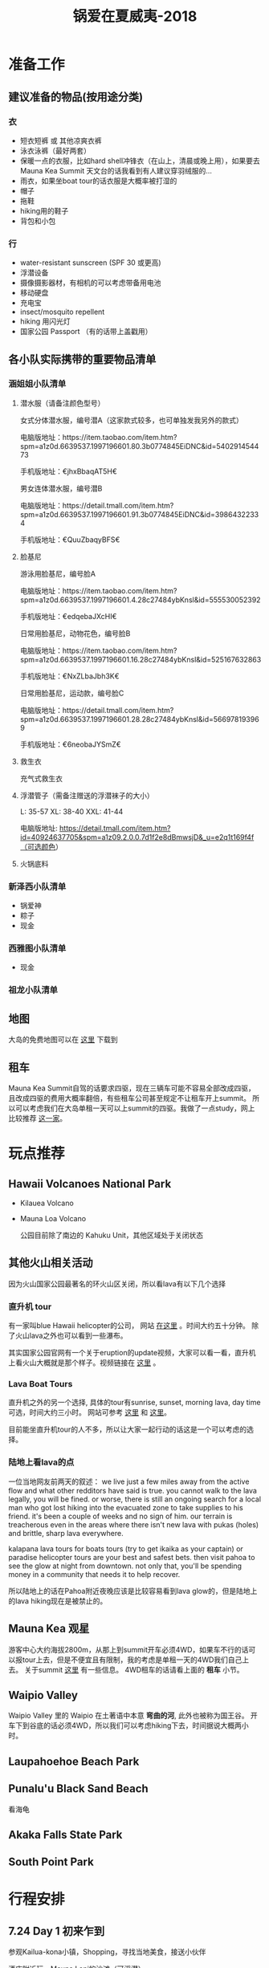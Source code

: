 #+TITLE: 锅爱在夏威夷-2018
* 准备工作
** 建议准备的物品(按用途分类)
*** 衣
    - 短衣短裤 或 其他凉爽衣裤
    - 泳衣泳裤（最好两套）
    - 保暖一点的衣服，比如hard shell冲锋衣（在山上，清晨或晚上用），如果要去Mauna Kea Summit 天文台的话我看到有人建议穿羽绒服的...
    - 雨衣，如果坐boat tour的话衣服是大概率被打湿的
    - 帽子
    - 拖鞋
    - hiking用的鞋子
    - 背包和小包
*** 行
     - water-resistant sunscreen (SPF 30 或更高)
     - 浮潜设备
     - 摄像摄影器材，有相机的可以考虑带备用电池
     - 移动硬盘
     - 充电宝
     - insect/mosquito repellent
     - hiking 用闪光灯
     - 国家公园 Passport （有的话带上盖戳用）
** 各小队实际携带的重要物品清单
*** 涵姐姐小队清单
**** 潜水服（请备注颜色型号）

 女式分体潜水服，编号潜A（这家款式较多，也可单独发我另外的款式）

 电脑版地址：https://item.taobao.com/item.htm?spm=a1z0d.6639537.1997196601.80.3b0774845EiDNC&id=540291454473

 手机版地址：€jhxBbaqAT5H€

 男女连体潜水服，编号潜B

 电脑版地址：https://detail.tmall.com/item.htm?spm=a1z0d.6639537.1997196601.91.3b0774845EiDNC&id=39864322334

 手机版地址：€QuuZbaqyBFS€ 
**** 脸基尼

 游泳用脸基尼，编号脸A

 电脑版地址：https://item.taobao.com/item.htm?spm=a1z0d.6639537.1997196601.4.28c27484ybKnsl&id=555530052392

 手机版地址：€edqebaJXcHI€

 日常用脸基尼，动物花色，编号脸B

 电脑版地址：https://item.taobao.com/item.htm?spm=a1z0d.6639537.1997196601.16.28c27484ybKnsl&id=525167632863

 手机版地址：€NxZLbaJbh3K€

 日常用脸基尼，运动款，编号脸C

 电脑版地址：https://detail.tmall.com/item.htm?spm=a1z0d.6639537.1997196601.28.28c27484ybKnsl&id=566978193969

 手机版地址：€6neobaJYSmZ€
**** 救生衣
 充气式救生衣
**** 浮潜管子（需备注赠送的浮潜袜子的大小）
 L: 35-57 XL: 38-40 XXL: 41-44

 电脑版地址: https://detail.tmall.com/item.htm?id=40924637705&spm=a1z09.2.0.0.7d1f2e8dBmwsjD&_u=e2q1t169f4f（可选颜色）
**** 火锅底料
*** 新泽西小队清单
    - 锅爱神
    - 粽子
    - 现金
*** 西雅图小队清单
    - 现金
*** 祖龙小队清单
** 地图
   大岛的免费地图可以在 [[https://moon.com/maps/us/hawaii/big-island-of-hawaii/#kona][这里]] 下载到
** 租车
   Mauna Kea Summit自驾的话要求四驱，现在三辆车可能不容易全部改成四驱，且改成四驱的费用大概率翻倍，有些租车公司甚至规定不让租车开上summit。
   所以可以考虑我们在大岛单租一天可以上summit的四驱。我做了一点study，网上比较推荐 [[http://www.harpershawaii.com/4wd.html][这一家]]。
* 玩点推荐

** Hawaii Volcanoes National Park
   - Kilauea Volcano 
   - Mauna Loa Volcano

     公园目前除了南边的 Kahuku Unit，其他区域处于关闭状态
** 其他火山相关活动
   因为火山国家公园最著名的环火山区关闭，所以看lava有以下几个选择
*** 直升机 tour
    有一家叫blue Hawaii helicopter的公司， 网站 [[https://www.bluehawaiian.com/][在这里]] 。时间大约五十分钟。
    除了火山lava之外也可以看到一些瀑布。
  
    其实国家公园官网有一个关于eruption的update视频，大家可以看一看，直升机上看火山大概就是那个样子。视频链接在 [[https://www.nps.gov/media/video/view.htm?id=2BAB933C-1DD8-B71B-0B382F87B9E61717][这里]] 。
*** Lava Boat Tours
    直升机之外的另一个选择, 具体的tour有sunrise, sunset, morning lava, day time 可选，时间大约三小时。
    网站可参考 [[http://www.hawaiianlavaboattours.com/][这里]] 和 [[http://seelava.com/big-island-boat-tours/lava-boat-tour/][这里]]。 

    目前能坐直升机tour的人不多，所以让大家一起行动的话这是一个可以考虑的选择。
    
*** 陆地上看lava的点
    一位当地网友前两天的叙述：
    we live just a few miles away from the active flow and what other redditors
    have said is true. you cannot walk to the lava legally, you will be fined.
    or worse, there is still an ongoing search for a local man who got lost
    hiking into the evacuated zone to take supplies to his friend. it's been a
    couple of weeks and no sign of him. our terrain is treacherous even in the
    areas where there isn't new lava with pukas (holes) and brittle, sharp lava
    everywhere.

    kalapana lava tours for boats tours (try to get ikaika as your captain) or
    paradise helicopter tours are your best and safest bets. then visit pahoa to
    see the glow at night from downtown. not only that, you'll be spending money
    in a community that needs it to help recover.

    所以陆地上的话在Pahoa附近夜晚应该是比较容易看到lava glow的，但是陆地上的lava hiking现在是被禁止的。
** Mauna Kea 观星
   游客中心大约海拔2800m，从那上到summit开车必须4WD，如果车不行的话可以报tour上去，但是不便宜且有限制，我的考虑是单租一天的4WD我们自己上去。
   关于summit [[https://www.lovebigisland.com/stargazing/][这里]] 有一些信息。 4WD租车的话请看上面的 *租车* 小节。
** Waipio Valley
   Waipio Valley 里的 Waipio 在土著语中本意 *弯曲的河*, 此外也被称为国王谷。
   开车下到谷底的话必须4WD，所以我们可以考虑hiking下去，时间据说大概两小时。
** Laupahoehoe Beach Park

** Punalu'u Black Sand Beach

   看海龟

** Akaka Falls State Park

** South Point Park

   
* 行程安排
** 7.24 Day 1 初来乍到
参观Kailua-kona小镇，Shopping，寻找当地美食，接送小伙伴

酒店附近玩，Mauna Lani的沙滩（可浮潜）

可选活动：
Hapuna beach state park （这里是夏威夷最白沙滩）
Waikoloa 岩滑
Kalahuipua’a historic trail 古道

[[file:Day-1.jpg]]
** 7.25 Day 2 Hilo-Mauna Kea 观星之旅

前往Hilo，在天黑前到达Mauna Kea的Visitor center
[[file:Day-2.jpg]]
** 7.26 Day 3 黑沙滩南部之旅

主要景点：绿沙滩，最南角South Point，黑沙滩

沿途：Captain Cook Monument

可选：浮潜，跳崖

[[file:Day-3.jpg]]

** 7.27 Day 4 火山熔岩之旅

夏威夷火山公园。公园目前环绕火山的部分是关闭的，仅有南边的 Kahuku Unit 开放。如果要看火山可以考虑直升机或 boat tour。
公园最新的alert信息可以看 [[https://www.nps.gov/havo/2018-closure.htm][这里]]。 

[[file:Day-4-1.jpg]]

[[file:Day-4-2.jpg]]


** 7.28 Day 5 国王谷Wapio Valley 徒步之旅

主要景点：国王谷 scenic hiking trail with ocean view

沿途：Hapuna beach state park 最白沙滩 

[[file:Day-5.jpg]]

** 7.29 Day 6 Kailua-kona小镇之旅

收拾屋子，Check-out. 
Kailua-kona小镇参观

可选活动
码头
Magic sands beach park. (近机场)
参观咖啡种植园

[[file:Day-6.jpg]]

* 其他

** 事项
   - 明信片(当地买)
   - 邮票（可以先备好）
   - 娱乐相关：桌游？


** 有用的链接

   - [[https://www.nps.gov/havo/index.htm][火山国家公园官网]] 我们到的时候环火山区依然应该关闭，但这个网站的volcano alert信息可以适当关注。
   - [[http://www.harpershawaii.com/4wd.html][一个大岛当地提供租4WD的网站]] 
   - [[https://www.lovebigisland.com/stargazing/][Mauna Kea Summit Tour]] 我们应该不报tour，但这个网站提供的一些summit的信息可以参考。
   - [[http://www.hawaiianlavaboattours.com/][Lava Boat Tour 1]] 
   - [[http://seelava.com/big-island-boat-tours/lava-boat-tour/][Lava Boat Tour 2]]
   - [[https://www.bluehawaiian.com/][Blue Hawaii Helicopter Tour]]
   - [[https://paradisecopters.com/][Paradise Helicopter Tour]] 
